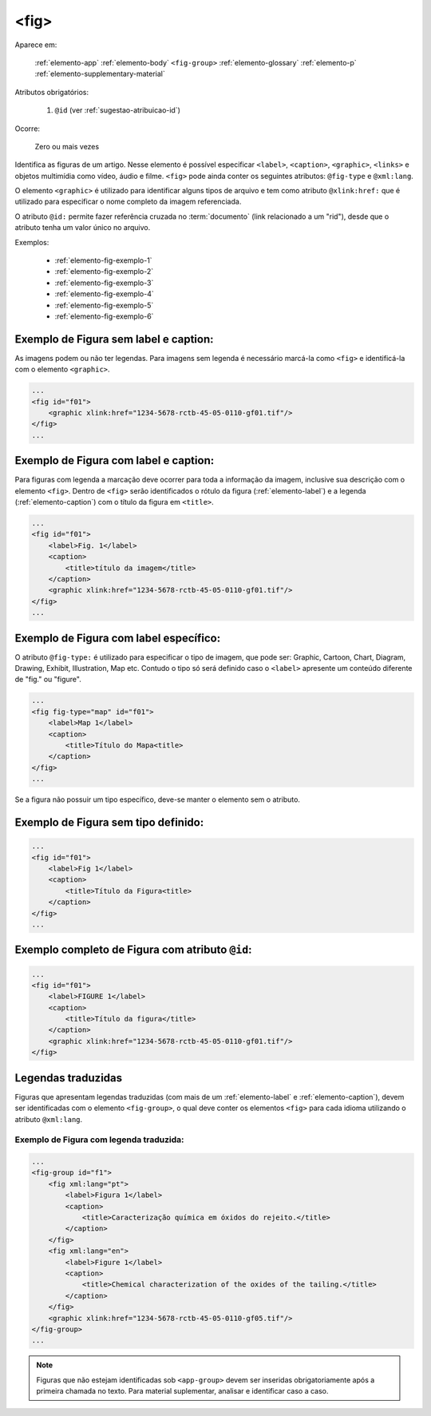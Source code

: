 .. _elemento-fig:

<fig>
=====

Aparece em:

  
  :ref:`elemento-app`
  :ref:`elemento-body`
  ``<fig-group>``
  :ref:`elemento-glossary`
  :ref:`elemento-p`
  :ref:`elemento-supplementary-material`


Atributos obrigatórios:

  1. ``@id`` (ver :ref:`sugestao-atribuicao-id`)

Ocorre:

  Zero ou mais vezes


Identifica as figuras de um artigo. Nesse elemento é possível especificar ``<label>``, ``<caption>``, ``<graphic>``, ``<links>`` e objetos multimídia como vídeo, áudio e filme.
``<fig>`` pode ainda conter os seguintes atributos: ``@fig-type`` e ``@xml:lang``.

O elemento ``<graphic>`` é utilizado para identificar alguns tipos de arquivo e tem como atributo ``@xlink:href:`` que é utilizado para especificar o nome completo da imagem referenciada.



O atributo ``@id:`` permite fazer referência cruzada no :term:`documento` (link relacionado a um "rid"), desde que o atributo tenha um valor único no arquivo.

Exemplos:

    * :ref:`elemento-fig-exemplo-1`
    * :ref:`elemento-fig-exemplo-2`
    * :ref:`elemento-fig-exemplo-3`
    * :ref:`elemento-fig-exemplo-4`
    * :ref:`elemento-fig-exemplo-5`
    * :ref:`elemento-fig-exemplo-6`



.. _elemento-fig-exemplo-1:

Exemplo de Figura sem label e caption:
--------------------------------------

As imagens podem ou não ter legendas. Para imagens sem legenda é necessário marcá-la como ``<fig>`` e identificá-la com o elemento ``<graphic>``.

.. code-block:: xml

    ...
    <fig id="f01">
        <graphic xlink:href="1234-5678-rctb-45-05-0110-gf01.tif"/>
    </fig>
    ...



.. _elemento-fig-exemplo-2:

Exemplo de Figura com label e caption:
--------------------------------------

Para figuras com legenda a marcação deve ocorrer para toda a informação da imagem, inclusive sua descrição com o elemento ``<fig>``. Dentro de ``<fig>`` serão identificados o rótulo da figura (:ref:`elemento-label`) e a legenda (:ref:`elemento-caption`) com o título da figura em ``<title>``.

.. code-block:: xml

    ...
    <fig id="f01">
        <label>Fig. 1</label>
        <caption>
            <title>título da imagem</title>
        </caption>
        <graphic xlink:href="1234-5678-rctb-45-05-0110-gf01.tif"/>
    </fig>
    ...


.. _elemento-fig-exemplo-3:

Exemplo de Figura com label específico:
---------------------------------------

O atributo ``@fig-type:`` é utilizado para especificar o tipo de imagem, que pode ser: Graphic, Cartoon, Chart, Diagram, Drawing, Exhibit, Illustration, Map etc. Contudo o tipo só será definido caso o ``<label>`` apresente um conteúdo diferente de "fig." ou "figure".

.. code-block:: xml

    ...
    <fig fig-type="map" id="f01">
        <label>Map 1</label>
        <caption>
            <title>Título do Mapa<title>
        </caption>
    </fig>
    ...

Se a figura não possuir um tipo específico, deve-se manter o elemento sem o atributo.


.. _elemento-fig-exemplo-4:

Exemplo de Figura sem tipo definido:
------------------------------------

.. code-block:: xml

    ...
    <fig id="f01">
        <label>Fig 1</label>
        <caption>
            <title>Título da Figura<title>
        </caption>
    </fig>
    ...


.. _elemento-fig-exemplo-5:

Exemplo completo de Figura com atributo ``@id``:
------------------------------------------------

.. code-block:: xml

    ...
    <fig id="f01">
        <label>FIGURE 1</label>
        <caption>
            <title>Título da figura</title>
        </caption>
        <graphic xlink:href="1234-5678-rctb-45-05-0110-gf01.tif"/>
    </fig>


.. _elemento-fig-traduzido:

Legendas traduzidas
-------------------

Figuras que apresentam legendas traduzidas (com mais de um :ref:`elemento-label` e :ref:`elemento-caption`), devem ser identificadas com o elemento ``<fig-group>``, o qual deve conter os elementos ``<fig>`` para cada idioma utilizando o atributo ``@xml:lang``.


.. _elemento-fig-exemplo-6:

Exemplo de Figura com legenda traduzida:
````````````````````````````````````````

.. code-block:: xml

    ...
    <fig-group id="f1">
        <fig xml:lang="pt">
            <label>Figura 1</label>
            <caption>
                <title>Caracterização química em óxidos do rejeito.</title>
            </caption>
        </fig>
        <fig xml:lang="en">
            <label>Figure 1</label>
            <caption>
                <title>Chemical characterization of the oxides of the tailing.</title>
            </caption>
        </fig>
        <graphic xlink:href="1234-5678-rctb-45-05-0110-gf05.tif"/>
    </fig-group>
    ...




.. note:: Figuras que não estejam identificadas sob ``<app-group>`` devem ser inseridas obrigatoriamente após a primeira chamada no texto. Para material suplementar, analisar e identificar caso a caso.

.. {"reviewed_on": "20160624", "by": "gandhalf_thewhite@hotmail.com"}
